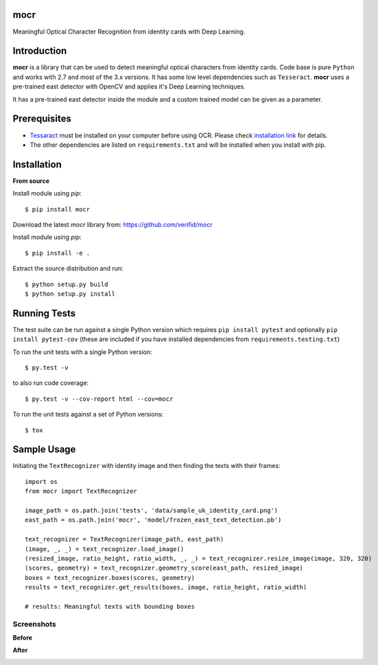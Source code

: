 mocr
======

.. image:: https://img.shields.io/pypi/v/mocr.svg
    :target: https://pypi.org/pypi/mocr/

.. image:: https://img.shields.io/pypi/pyversions/mocr.svg
    :target: https://pypi.org/project/mocr

.. image:: https://travis-ci.org/verifid/mocr.svg?branch=master
    :target: https://travis-ci.org/verifid/mocr

.. image:: https://codecov.io/gh/verifid/mocr/branch/master/graph/badge.svg
    :target: https://codecov.io/gh/verifid/mocr


Meaningful Optical Character Recognition from identity cards with Deep Learning.

Introduction
============

**mocr** is a library that can be used to detect meaningful optical characters from identity cards. Code base is pure ``Python`` and
works with 2.7 and most of the 3.x versions. It has some low level dependencies such as ``Tesseract``. **mocr** uses a pre-trained east
detector with OpenCV and applies it's Deep Learning techniques.

It has a pre-trained east detector inside the module and a custom trained model can be given as a parameter.

Prerequisites
=============

* `Tessaract <https://github.com/tesseract-ocr/tesseract>`_ must be installed on your computer before using OCR. Please check `installation link <https://github.com/tesseract-ocr/tesseract#installing-tesseract>`_ for details.
* The other dependencies are listed on ``requirements.txt`` and will be installed when you install with pip.

Installation
============

**From source**

Install module using `pip`::

    $ pip install mocr

Download the latest `mocr` library from: https://github.com/verifid/mocr

Install module using `pip`::

    $ pip install -e .

Extract the source distribution and run::

    $ python setup.py build
    $ python setup.py install

Running Tests
=============

The test suite can be run against a single Python version which requires ``pip install pytest`` and optionally ``pip install pytest-cov`` (these are included if you have installed dependencies from ``requirements.testing.txt``)

To run the unit tests with a single Python version::

    $ py.test -v

to also run code coverage::

    $ py.test -v --cov-report html --cov=mocr

To run the unit tests against a set of Python versions::

    $ tox

Sample Usage
============

Initiating the ``TextRecognizer`` with identity image and then finding the texts with their frames::

    import os
    from mocr import TextRecognizer

    image_path = os.path.join('tests', 'data/sample_uk_identity_card.png')
    east_path = os.path.join('mocr', 'model/frozen_east_text_detection.pb')

    text_recognizer = TextRecognizer(image_path, east_path)
    (image, _, _) = text_recognizer.load_image()
    (resized_image, ratio_height, ratio_width, _, _) = text_recognizer.resize_image(image, 320, 320)
    (scores, geometry) = text_recognizer.geometry_score(east_path, resized_image)
    boxes = text_recognizer.boxes(scores, geometry)
    results = text_recognizer.get_results(boxes, image, ratio_height, ratio_width)

    # results: Meaningful texts with bounding boxes

Screenshots
-----------

**Before**

.. image:: screenshots/sample_uk_identity_card.png
    :width: 201px
    :align: center
    :height: 312px
    :alt: Before detection

**After**

.. image:: screenshots/uk_identity_card_after_detection.png
    :width: 201px
    :align: center
    :height: 312px
    :alt: After detection
